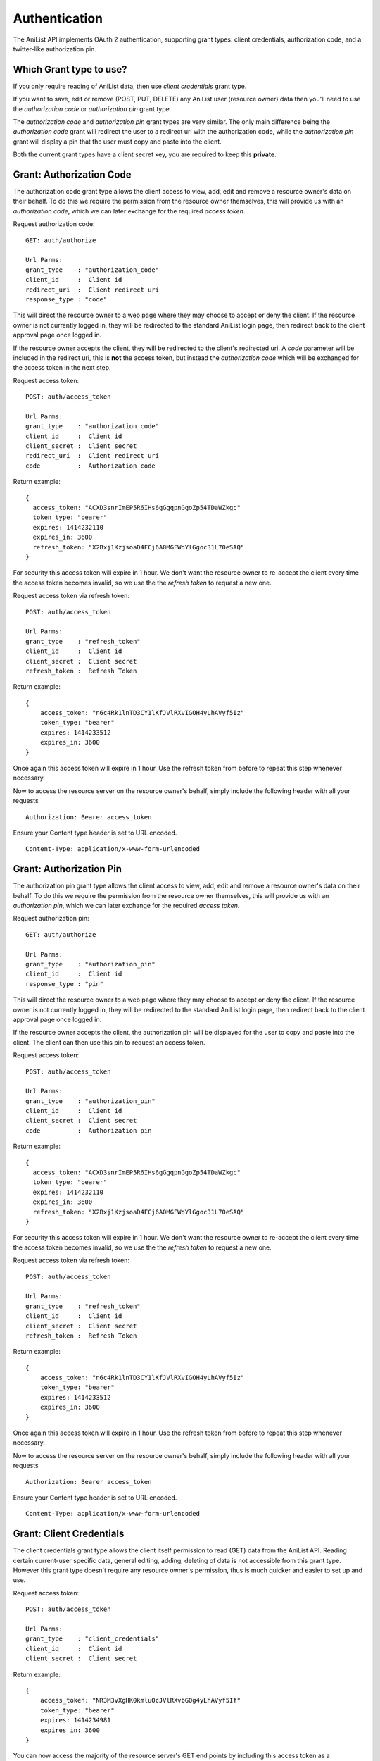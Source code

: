 Authentication
==================================

The AniList API implements OAuth 2 authentication, supporting grant types: client credentials, authorization code, and a twitter-like authorization pin.

==================================
Which Grant type to use?
==================================

If you only require reading of AniList data, then use *client credentials* grant type.

If you want to save, edit or remove (POST, PUT, DELETE) any AniList user (resource owner) data then you'll need to use the *authorization code* or *authorization pin* grant type.

The *authorization code* and *authorization pin* grant types are very similar. The only main difference being the *authorization code* grant will redirect the user to a redirect uri with the authorization code,
while the *authorization pin* grant will display a pin that the user must copy and paste into the client.

Both the current grant types have a client secret key, you are required to keep this **private**.


==================================
Grant: Authorization Code
==================================

The authorization code grant type allows the client access to view, add, edit and remove a resource owner's data on their behalf.
To do this we require the permission from the resource owner themselves, this will provide us with an *authorization code*,
which we can later exchange for the required *access token*.

Request authorization code:
::
  GET: auth/authorize

  Url Parms:
  grant_type    : "authorization_code"
  client_id     :  Client id
  redirect_uri  :  Client redirect uri
  response_type : "code"

This will direct the resource owner to a web page where they may choose to accept or deny the client.
If the resource owner is not currently logged in, they will be redirected to the standard AniList login page, then redirect back to the client approval page once logged in.

If the resource owner accepts the client, they will be redirected to the client's redirected uri.
A *code* parameter will be included in the redirect uri, this is **not** the access token, but instead the *authorization code* which will be exchanged for the access token in the next step.

Request access token:
::
  POST: auth/access_token

  Url Parms:
  grant_type    : "authorization_code"
  client_id     :  Client id
  client_secret :  Client secret
  redirect_uri  :  Client redirect uri
  code          :  Authorization code

Return example:
::
  {
    access_token: "ACXD3snrImEP5R6IHs6gGgqpnGgoZp54TDaWZkgc"
    token_type: "bearer"
    expires: 1414232110
    expires_in: 3600
    refresh_token: "X2Bxj1KzjsoaD4FCj6A0MGFWdYlGgoc31L70eSAQ"
  }

For security this access token will expire in 1 hour. We don't want the resource owner to re-accept the client every time the access token becomes invalid,
so we use the the *refresh token* to request a new one.

Request access token via refresh token:
::
  POST: auth/access_token

  Url Parms:
  grant_type    : "refresh_token"
  client_id     :  Client id
  client_secret :  Client secret
  refresh_token :  Refresh Token

Return example:
::
    {
        access_token: "n6c4Rk1lnTD3CY1lKfJVlRXvIGOH4yLhAVyf5Iz"
        token_type: "bearer"
        expires: 1414233512
        expires_in: 3600
    }

Once again this access token will expire in 1 hour. Use the refresh token from before to repeat this step whenever necessary.


Now to access the resource server on the resource owner's behalf, simply include the following header with all your requests
::
    Authorization: Bearer access_token

Ensure your Content type header is set to URL encoded.
::
    Content-Type: application/x-www-form-urlencoded

==================================
Grant: Authorization Pin
==================================

The authorization pin grant type allows the client access to view, add, edit and remove a resource owner's data on their behalf.
To do this we require the permission from the resource owner themselves, this will provide us with an *authorization pin*,
which we can later exchange for the required *access token*.

Request authorization pin:
::
  GET: auth/authorize

  Url Parms:
  grant_type    : "authorization_pin"
  client_id     :  Client id
  response_type : "pin"

This will direct the resource owner to a web page where they may choose to accept or deny the client.
If the resource owner is not currently logged in, they will be redirected to the standard AniList login page, then redirect back to the client approval page once logged in.

If the resource owner accepts the client, the authorization pin will be displayed for the user to copy and paste into the client.
The client can then use this pin to request an access token.

Request access token:
::
  POST: auth/access_token

  Url Parms:
  grant_type    : "authorization_pin"
  client_id     :  Client id
  client_secret :  Client secret
  code          :  Authorization pin

Return example:
::
  {
    access_token: "ACXD3snrImEP5R6IHs6gGgqpnGgoZp54TDaWZkgc"
    token_type: "bearer"
    expires: 1414232110
    expires_in: 3600
    refresh_token: "X2Bxj1KzjsoaD4FCj6A0MGFWdYlGgoc31L70eSAQ"
  }

For security this access token will expire in 1 hour. We don't want the resource owner to re-accept the client every time the access token becomes invalid,
so we use the the *refresh token* to request a new one.

Request access token via refresh token:
::
  POST: auth/access_token

  Url Parms:
  grant_type    : "refresh_token"
  client_id     :  Client id
  client_secret :  Client secret
  refresh_token :  Refresh Token

Return example:
::
    {
        access_token: "n6c4Rk1lnTD3CY1lKfJVlRXvIGOH4yLhAVyf5Iz"
        token_type: "bearer"
        expires: 1414233512
        expires_in: 3600
    }

Once again this access token will expire in 1 hour. Use the refresh token from before to repeat this step whenever necessary.


Now to access the resource server on the resource owner's behalf, simply include the following header with all your requests
::
    Authorization: Bearer access_token

Ensure your Content type header is set to URL encoded.
::
    Content-Type: application/x-www-form-urlencoded

==================================
Grant: Client Credentials
==================================

The client credentials grant type allows the client itself permission to read (GET) data from the AniList API.
Reading certain current-user specific data, general editing, adding, deleting of data is not accessible from this grant type.
However this grant type doesn't require any resource owner's permission, thus is much quicker and easier to set up and use.

Request access token:
::
  POST: auth/access_token

  Url Parms:
  grant_type    : "client_credentials"
  client_id     :  Client id
  client_secret :  Client secret

Return example:
::
    {
        access_token: "NR3M3vXgHK0kmluOcJVlRXvbGOg4yLhAVyf5If"
        token_type: "bearer"
        expires: 1414234981
        expires_in: 3600
    }

You can now access the majority of the resource server's GET end points by including this access token as a "access_token" header or url parameter.
For security this access token will expire in 1 hour, to receive a new one simply repeat this step.
